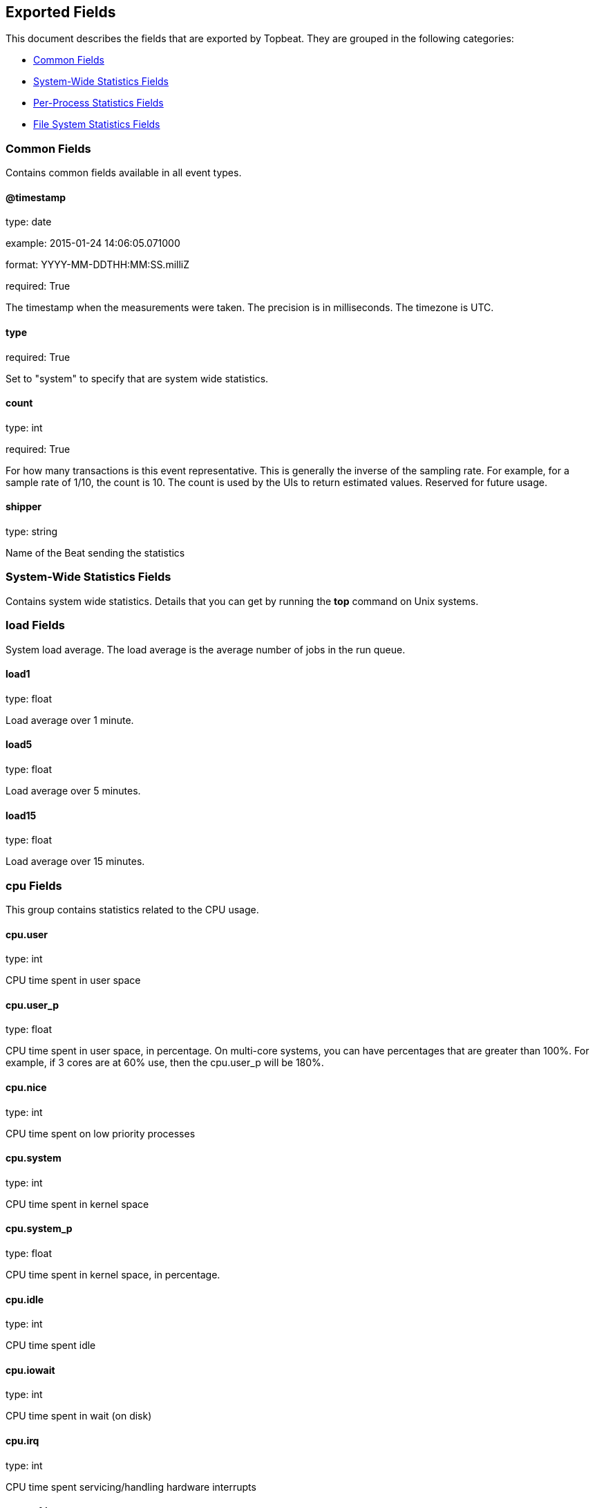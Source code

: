 
////
This file is generated! See etc/fields.yml and scripts/generate_field_docs.py
////

[[exported-fields]]
== Exported Fields

This document describes the fields that are exported by 
Topbeat. They are grouped in the
following categories:

* <<exported-fields-env>>
* <<exported-fields-system>>
* <<exported-fields-process>>
* <<exported-fields-filesystem>>

[[exported-fields-env]]
=== Common Fields

Contains common fields available in all event types.



==== @timestamp

type: date

example: 2015-01-24 14:06:05.071000

format: YYYY-MM-DDTHH:MM:SS.milliZ

required: True

The timestamp when the measurements were taken. The precision is in milliseconds. The timezone is UTC.


==== type

required: True

Set to "system" to specify that are system wide statistics.


==== count

type: int

required: True

For how many transactions is this event representative. This is generally the inverse of the sampling rate. For example, for a sample rate of 1/10, the count is 10. The count is used by the UIs to return estimated values. Reserved for future usage.


==== shipper

type: string

Name of the Beat sending the statistics


[[exported-fields-system]]
=== System-Wide Statistics Fields

Contains system wide statistics. Details that you can get by running the *top* command on Unix systems.



=== load Fields

System load average. The load average is the average number  of jobs in the run queue.



==== load1

type: float

Load average over 1 minute. 


==== load5

type: float

Load average over 5 minutes.


==== load15

type: float

Load average over 15 minutes. 


=== cpu Fields

This group contains statistics related to the CPU usage.


==== cpu.user

type: int

CPU time spent in user space 


==== cpu.user_p

type: float

CPU time spent in user space, in percentage. On multi-core systems, you can have percentages that are greater than 100%.  For example, if 3 cores are at 60% use, then the cpu.user_p will be 180%.


==== cpu.nice

type: int

CPU time spent on low priority processes


==== cpu.system

type: int

CPU time spent in kernel space


==== cpu.system_p

type: float

CPU time spent in kernel space, in percentage.


==== cpu.idle

type: int

CPU time spent idle


==== cpu.iowait

type: int

CPU time spent in wait (on disk)


==== cpu.irq

type: int

CPU time spent servicing/handling hardware interrupts


==== cpu.softirq

type: int

CPU time spent servicing/handling software interrupts

==== cpu.steal

type: int

CPU time in involuntary wait by virtual cpu while hypervisor is servicing another processor CPU time stolen from a virtual machine. Available only on Unix.

=== mem Fields

This group contains statistics related to the memory usage on the system.


==== mem.total

type: int

Total memory


==== mem.used

type: int

Used memory


==== mem.free

type: int

Available memory


==== mem.used_p

type: float

Used memory, in percentage


==== mem.actual_used

type: int

Actual used memory. Available only on Unix.


==== mem.actual_free

type: int

Actual available memory. Available only on Unix.


==== mem.actual_used_p

type: float

Actual used memory, in percentage


=== swap Fields

This group contains statistics related to the swap memory usage on the system.


==== swap.total

type: int

Total swap memory


==== swap.used

type: int

Used swap memory


==== swap.free

type: int

Available swap memory


==== swap.used_p

type: float

Used swap memory, in percentage


==== swap.actual_used

type: int

Actual used swap memory. Available only on Unix.


==== swap.actual_free

type: int

Actual available swap memory. Available only on Unix.


==== swap.actual_used_p

type: float

Actual used swap memory, in percentage


[[exported-fields-process]]
=== Per-Process Statistics Fields

Per-process statistics that you can get by running the *top* or *ps* command on Unix systems.



=== proc Fields

Contains per-process statistics like memory usage, CPU usage and details about each process like state, name, pid, ppid.



==== proc.name

type: string

Process name.


==== proc.state

type: string

Process state. Example: "running"


==== proc.pid

type: int

Process pid.


==== proc.ppid

type: int

Process parent pid.


=== cpu Fields

CPU specific statistics per process.


==== proc.cpu.user

type: int

CPU time spent in user space by the process.


==== proc.cpu.user_p

type: float

CPU time spent in user space by the process, in percentage.


==== proc.cpu.system

type: int

CPU time spent in kernel space by the process.


==== proc.cpu.total

type: int

Total CPU time spent by the process.


==== proc.cpu.start_time

type: string

Time when the process was started. Example: "17:45".


=== mem Fields

Memory specific statistics per process.


==== proc.mem.size

type: int

Virtual memory the process has in total.


==== proc.mem.rss

type: int

Resident Set Size. Memory occupied by the process in main memory (RAM).


==== proc.mem.rss_p

type: float

Memory occupied by the process in main memory (RAM), in percentage.


==== proc.mem.share

type: int

Shared memory the process uses.


[[exported-fields-filesystem]]
=== File System Statistics Fields

File system related statistics that you can get by using the *df* command on Unix systems.



=== fs Fields

Contains details about the mounted disks like the total or used disk space and details about each disk like device name and the mounting place.



==== fs.avail

type: int

Available disk space in bytes.


==== fs.device_name

type: string

Disk name. Example: /dev/disk1


==== fs.mount_point

type: string

Mounting point. Example: /


==== fs.files

type: int

Total file nodes in the file system. 


==== fs.free_files

type: int

Free file nodes in the file system.


==== fs.total

type: int

Total disk space in bytes.


==== fs.used

type: int

Used disk space in bytes.


==== fs.used_p

type: float

Used disk space in percentage


